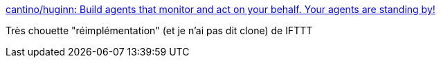 :jbake-type: post
:jbake-status: published
:jbake-title: cantino/huginn: Build agents that monitor and act on your behalf. Your agents are standing by!
:jbake-tags: programming,web,framework,_mois_juil.,_année_2016
:jbake-date: 2016-07-14
:jbake-depth: ../
:jbake-uri: shaarli/1468509012000.adoc
:jbake-source: https://nicolas-delsaux.hd.free.fr/Shaarli?searchterm=https%3A%2F%2Fgithub.com%2Fcantino%2Fhuginn%2F&searchtags=programming+web+framework+_mois_juil.+_ann%C3%A9e_2016
:jbake-style: shaarli

https://github.com/cantino/huginn/[cantino/huginn: Build agents that monitor and act on your behalf. Your agents are standing by!]

Très chouette "réimplémentation" (et je n'ai pas dit clone) de IFTTT
